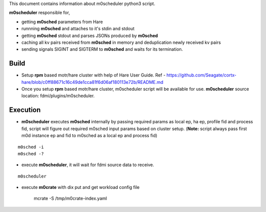 This document contains information about m0scheduler python3 script. 

**m0scheduler** responsible for,

- getting **m0sched** parameters from Hare
- runnning **m0sched** and attaches to it's stdin and stdout
- getting **m0sched** stdout and parses JSONs produced by **m0sched**
- caching all kv pairs received from **m0sched** in memory and deduplication newly received kv pairs
- sending signals SIGINT and SIGTERM to **m0sched** and waits for its termination.

***************
Build
***************

- Setup **rpm** based motr/hare cluster with help of Hare User Guide. Ref - https://github.com/Seagate/cortx-hare/blob/c0ff88671c16c49de1cca81f6d06af180113e72b/README.md

- Once you setup **rpm** based motr/hare cluster, m0scheduler script will be available for use. **m0scheduler** source location: fdmi/plugins/m0scheduler. 

***************
Execution
***************

- **m0scheduler** executes **m0sched** internally by passing required params as local ep, ha ep, profile fid and process fid, script will figure out required m0sched input params based on cluster setup.  (**Note:** script always pass first m0d instance ep and fid to m0sched as a local ep and process fid) 

::

    m0sched -i
    m0sched -?



- execute **m0scheduler**, it will wait for fdmi source data to receive.

::

    m0scheduler


- execute **m0crate** with dix put and get workload config file

    ::

    mcrate -S /tmp/m0crate-index.yaml

